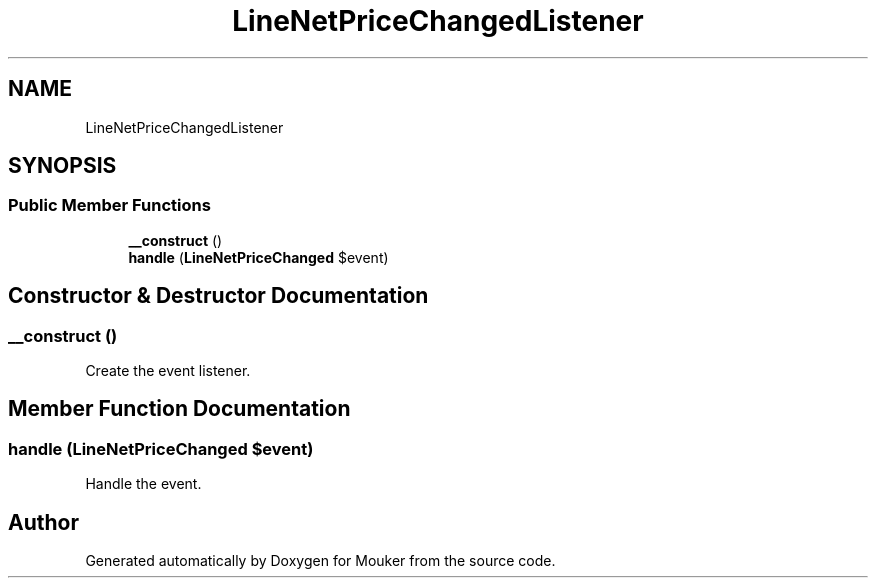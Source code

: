 .TH "LineNetPriceChangedListener" 3 "Mouker" \" -*- nroff -*-
.ad l
.nh
.SH NAME
LineNetPriceChangedListener
.SH SYNOPSIS
.br
.PP
.SS "Public Member Functions"

.in +1c
.ti -1c
.RI "\fB__construct\fP ()"
.br
.ti -1c
.RI "\fBhandle\fP (\fBLineNetPriceChanged\fP $event)"
.br
.in -1c
.SH "Constructor & Destructor Documentation"
.PP 
.SS "__construct ()"
Create the event listener\&. 
.SH "Member Function Documentation"
.PP 
.SS "handle (\fBLineNetPriceChanged\fP $event)"
Handle the event\&. 

.SH "Author"
.PP 
Generated automatically by Doxygen for Mouker from the source code\&.
